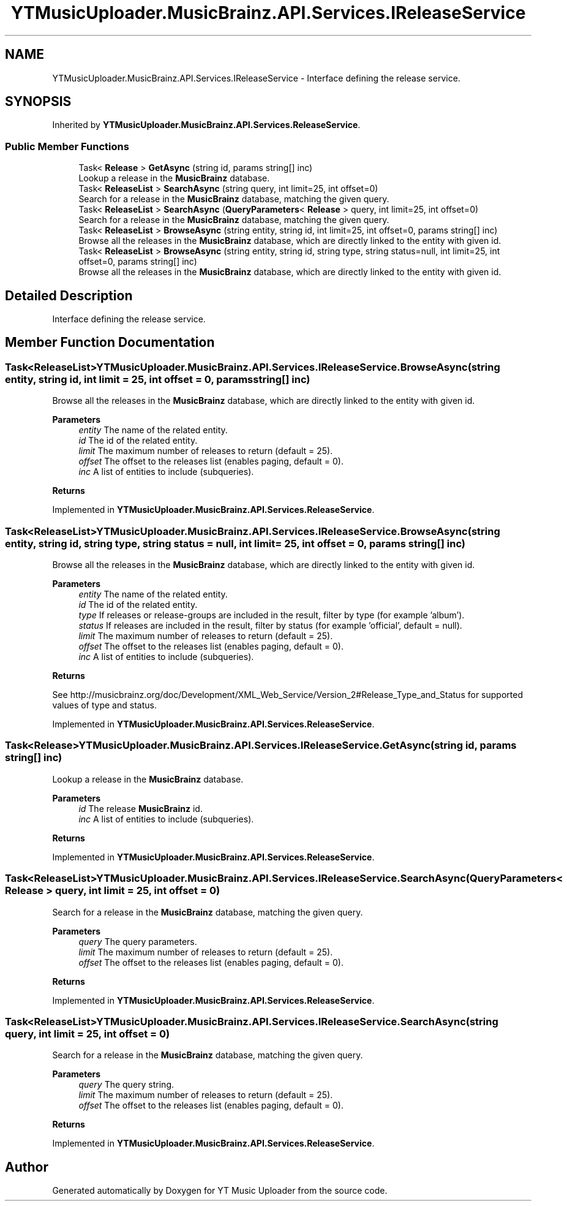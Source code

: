 .TH "YTMusicUploader.MusicBrainz.API.Services.IReleaseService" 3 "Sat Oct 10 2020" "YT Music Uploader" \" -*- nroff -*-
.ad l
.nh
.SH NAME
YTMusicUploader.MusicBrainz.API.Services.IReleaseService \- Interface defining the release service\&.  

.SH SYNOPSIS
.br
.PP
.PP
Inherited by \fBYTMusicUploader\&.MusicBrainz\&.API\&.Services\&.ReleaseService\fP\&.
.SS "Public Member Functions"

.in +1c
.ti -1c
.RI "Task< \fBRelease\fP > \fBGetAsync\fP (string id, params string[] inc)"
.br
.RI "Lookup a release in the \fBMusicBrainz\fP database\&. "
.ti -1c
.RI "Task< \fBReleaseList\fP > \fBSearchAsync\fP (string query, int limit=25, int offset=0)"
.br
.RI "Search for a release in the \fBMusicBrainz\fP database, matching the given query\&. "
.ti -1c
.RI "Task< \fBReleaseList\fP > \fBSearchAsync\fP (\fBQueryParameters\fP< \fBRelease\fP > query, int limit=25, int offset=0)"
.br
.RI "Search for a release in the \fBMusicBrainz\fP database, matching the given query\&. "
.ti -1c
.RI "Task< \fBReleaseList\fP > \fBBrowseAsync\fP (string entity, string id, int limit=25, int offset=0, params string[] inc)"
.br
.RI "Browse all the releases in the \fBMusicBrainz\fP database, which are directly linked to the entity with given id\&. "
.ti -1c
.RI "Task< \fBReleaseList\fP > \fBBrowseAsync\fP (string entity, string id, string type, string status=null, int limit=25, int offset=0, params string[] inc)"
.br
.RI "Browse all the releases in the \fBMusicBrainz\fP database, which are directly linked to the entity with given id\&. "
.in -1c
.SH "Detailed Description"
.PP 
Interface defining the release service\&. 


.SH "Member Function Documentation"
.PP 
.SS "Task<\fBReleaseList\fP> YTMusicUploader\&.MusicBrainz\&.API\&.Services\&.IReleaseService\&.BrowseAsync (string entity, string id, int limit = \fC25\fP, int offset = \fC0\fP, params string[] inc)"

.PP
Browse all the releases in the \fBMusicBrainz\fP database, which are directly linked to the entity with given id\&. 
.PP
\fBParameters\fP
.RS 4
\fIentity\fP The name of the related entity\&.
.br
\fIid\fP The id of the related entity\&.
.br
\fIlimit\fP The maximum number of releases to return (default = 25)\&.
.br
\fIoffset\fP The offset to the releases list (enables paging, default = 0)\&.
.br
\fIinc\fP A list of entities to include (subqueries)\&.
.RE
.PP
\fBReturns\fP
.RS 4
.RE
.PP

.PP
Implemented in \fBYTMusicUploader\&.MusicBrainz\&.API\&.Services\&.ReleaseService\fP\&.
.SS "Task<\fBReleaseList\fP> YTMusicUploader\&.MusicBrainz\&.API\&.Services\&.IReleaseService\&.BrowseAsync (string entity, string id, string type, string status = \fCnull\fP, int limit = \fC25\fP, int offset = \fC0\fP, params string[] inc)"

.PP
Browse all the releases in the \fBMusicBrainz\fP database, which are directly linked to the entity with given id\&. 
.PP
\fBParameters\fP
.RS 4
\fIentity\fP The name of the related entity\&.
.br
\fIid\fP The id of the related entity\&.
.br
\fItype\fP If releases or release-groups are included in the result, filter by type (for example 'album')\&.
.br
\fIstatus\fP If releases are included in the result, filter by status (for example 'official', default = null)\&.
.br
\fIlimit\fP The maximum number of releases to return (default = 25)\&.
.br
\fIoffset\fP The offset to the releases list (enables paging, default = 0)\&.
.br
\fIinc\fP A list of entities to include (subqueries)\&.
.RE
.PP
\fBReturns\fP
.RS 4
.RE
.PP
.PP
See http://musicbrainz.org/doc/Development/XML_Web_Service/Version_2#Release_Type_and_Status for supported values of type and status\&. 
.PP
Implemented in \fBYTMusicUploader\&.MusicBrainz\&.API\&.Services\&.ReleaseService\fP\&.
.SS "Task<\fBRelease\fP> YTMusicUploader\&.MusicBrainz\&.API\&.Services\&.IReleaseService\&.GetAsync (string id, params string[] inc)"

.PP
Lookup a release in the \fBMusicBrainz\fP database\&. 
.PP
\fBParameters\fP
.RS 4
\fIid\fP The release \fBMusicBrainz\fP id\&.
.br
\fIinc\fP A list of entities to include (subqueries)\&.
.RE
.PP
\fBReturns\fP
.RS 4
.RE
.PP

.PP
Implemented in \fBYTMusicUploader\&.MusicBrainz\&.API\&.Services\&.ReleaseService\fP\&.
.SS "Task<\fBReleaseList\fP> YTMusicUploader\&.MusicBrainz\&.API\&.Services\&.IReleaseService\&.SearchAsync (\fBQueryParameters\fP< \fBRelease\fP > query, int limit = \fC25\fP, int offset = \fC0\fP)"

.PP
Search for a release in the \fBMusicBrainz\fP database, matching the given query\&. 
.PP
\fBParameters\fP
.RS 4
\fIquery\fP The query parameters\&.
.br
\fIlimit\fP The maximum number of releases to return (default = 25)\&.
.br
\fIoffset\fP The offset to the releases list (enables paging, default = 0)\&.
.RE
.PP
\fBReturns\fP
.RS 4
.RE
.PP

.PP
Implemented in \fBYTMusicUploader\&.MusicBrainz\&.API\&.Services\&.ReleaseService\fP\&.
.SS "Task<\fBReleaseList\fP> YTMusicUploader\&.MusicBrainz\&.API\&.Services\&.IReleaseService\&.SearchAsync (string query, int limit = \fC25\fP, int offset = \fC0\fP)"

.PP
Search for a release in the \fBMusicBrainz\fP database, matching the given query\&. 
.PP
\fBParameters\fP
.RS 4
\fIquery\fP The query string\&.
.br
\fIlimit\fP The maximum number of releases to return (default = 25)\&.
.br
\fIoffset\fP The offset to the releases list (enables paging, default = 0)\&.
.RE
.PP
\fBReturns\fP
.RS 4
.RE
.PP

.PP
Implemented in \fBYTMusicUploader\&.MusicBrainz\&.API\&.Services\&.ReleaseService\fP\&.

.SH "Author"
.PP 
Generated automatically by Doxygen for YT Music Uploader from the source code\&.
